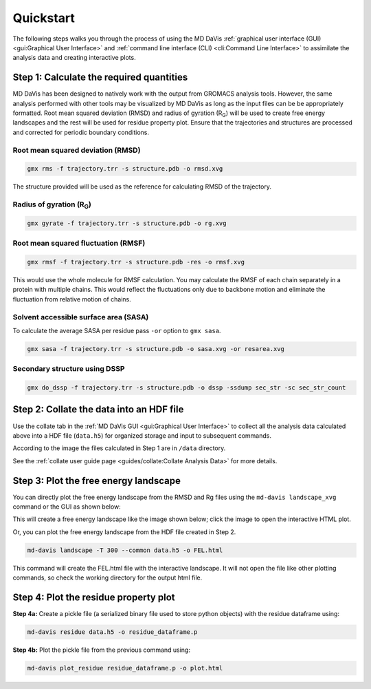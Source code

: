 Quickstart
==========

The following steps walks you through the process of using the MD DaVis
:ref:`graphical user interface (GUI) <gui:Graphical User Interface>` and
:ref:`command line interface (CLI) <cli:Command Line Interface>` to
assimilate the analysis data and creating interactive plots.

Step 1: Calculate the required quantities
-----------------------------------------

MD DaVis has been designed to natively work with the output from GROMACS
analysis tools. However, the same analysis performed with other tools may be
visualized by MD DaVis as long as the input files can be be appropriately
formatted. Root mean squared deviation (RMSD) and radius of gyration (R\
:sub:`G`\ ) will be used to create free energy landscapes and the rest will
be used for residue property plot. Ensure that the trajectories and structures
are processed and corrected for periodic boundary conditions.

Root mean squared deviation (RMSD)
^^^^^^^^^^^^^^^^^^^^^^^^^^^^^^^^^^

.. code-block:: bash

    gmx rms -f trajectory.trr -s structure.pdb -o rmsd.xvg

The structure provided will be used as the reference for calculating RMSD of
the trajectory.

Radius of gyration (R\ :sub:`G`\)
^^^^^^^^^^^^^^^^^^^^^^^^^^^^^^^^^

.. code-block:: bash

    gmx gyrate -f trajectory.trr -s structure.pdb -o rg.xvg

Root mean squared fluctuation (RMSF)
^^^^^^^^^^^^^^^^^^^^^^^^^^^^^^^^^^^^

.. code-block:: bash

    gmx rmsf -f trajectory.trr -s structure.pdb -res -o rmsf.xvg

This would use the whole molecule for RMSF calculation. You may calculate
the RMSF of each chain separately in a protein with multiple chains. This
would reflect the fluctuations only due to backbone motion and eliminate the
fluctuation from relative motion of chains.

Solvent accessible surface area (SASA)
^^^^^^^^^^^^^^^^^^^^^^^^^^^^^^^^^^^^^^

To calculate the average SASA per residue pass ``-or`` option to ``gmx sasa``.

.. code-block:: bash

    gmx sasa -f trajectory.trr -s structure.pdb -o sasa.xvg -or resarea.xvg


Secondary structure using DSSP
^^^^^^^^^^^^^^^^^^^^^^^^^^^^^^

.. code-block:: bash

    gmx do_dssp -f trajectory.trr -s structure.pdb -o dssp -ssdump sec_str -sc sec_str_count

Step 2: Collate the data into an HDF file
-----------------------------------------

Use the collate tab in the :ref:`MD DaVis GUI <gui:Graphical User Interface>`
to collect all the analysis data calculated above into a HDF file (``data.h5``)
for organized storage and input to subsequent commands.

.. image:: /_static/gui/gui-collate_filled-linux.png

According to the image the files calculated in Step 1 are in ``/data``
directory.

See the :ref:`collate user guide page <guides/collate:Collate Analysis Data>`
for more details.

Step 3: Plot the free energy landscape
--------------------------------------

You can directly plot the free energy landscape from the RMSD and Rg files
using the ``md-davis landscape_xvg`` command or the GUI as shown below:

.. image:: /_static/gui/gui-landscape_filled-linux.png

This will create a free energy landscape like the image shown below; click
the image to open the interactive HTML plot.

.. image:: /_static/landscapes/landscape.png
   :target: FEL.html

Or, you can plot the free energy landscape from the HDF file created in Step 2.

.. code-block:: bash

    md-davis landscape -T 300 --common data.h5 -o FEL.html

This command will create the FEL.html file with the interactive landscape.
It will not open the file like other plotting commands,
so check the working directory for the output html file.

Step 4: Plot the residue property plot
--------------------------------------

**Step 4a:** Create a pickle file (a serialized binary file used to store python
objects) with the residue dataframe using:

.. code-block:: bash

    md-davis residue data.h5 -o residue_dataframe.p

**Step 4b:** Plot the pickle file from the previous command using:

.. code-block:: bash

    md-davis plot_residue residue_dataframe.p -o plot.html



